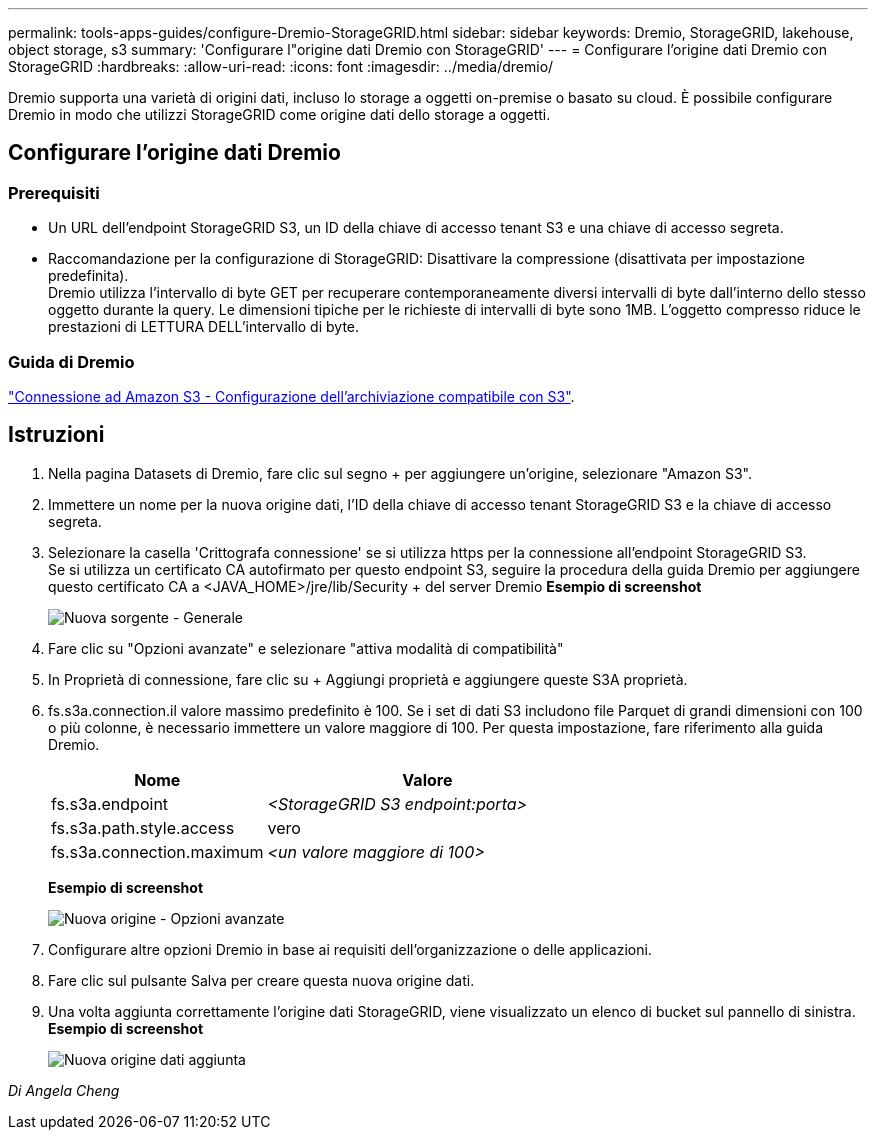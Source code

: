 ---
permalink: tools-apps-guides/configure-Dremio-StorageGRID.html 
sidebar: sidebar 
keywords: Dremio, StorageGRID, lakehouse, object storage, s3 
summary: 'Configurare l"origine dati Dremio con StorageGRID' 
---
= Configurare l'origine dati Dremio con StorageGRID
:hardbreaks:
:allow-uri-read: 
:icons: font
:imagesdir: ../media/dremio/


[role="lead"]
Dremio supporta una varietà di origini dati, incluso lo storage a oggetti on-premise o basato su cloud.  È possibile configurare Dremio in modo che utilizzi StorageGRID come origine dati dello storage a oggetti.



== Configurare l'origine dati Dremio



=== Prerequisiti

* Un URL dell'endpoint StorageGRID S3, un ID della chiave di accesso tenant S3 e una chiave di accesso segreta.
* Raccomandazione per la configurazione di StorageGRID: Disattivare la compressione (disattivata per impostazione predefinita).  +
Dremio utilizza l'intervallo di byte GET per recuperare contemporaneamente diversi intervalli di byte dall'interno dello stesso oggetto durante la query.  Le dimensioni tipiche per le richieste di intervalli di byte sono 1MB. L'oggetto compresso riduce le prestazioni di LETTURA DELL'intervallo di byte.




=== Guida di Dremio

https://docs.dremio.com/current/sonar/data-sources/object/s3/["Connessione ad Amazon S3 - Configurazione dell'archiviazione compatibile con S3"^].



== Istruzioni

. Nella pagina Datasets di Dremio, fare clic sul segno + per aggiungere un'origine, selezionare "Amazon S3".
. Immettere un nome per la nuova origine dati, l'ID della chiave di accesso tenant StorageGRID S3 e la chiave di accesso segreta.
. Selezionare la casella 'Crittografa connessione' se si utilizza https per la connessione all'endpoint StorageGRID S3. +
Se si utilizza un certificato CA autofirmato per questo endpoint S3, seguire la procedura della guida Dremio per aggiungere questo certificato CA a <JAVA_HOME>/jre/lib/Security + del server Dremio
*Esempio di screenshot*
+
image::dremio-add-source-general.png[Nuova sorgente - Generale]

. Fare clic su "Opzioni avanzate" e selezionare "attiva modalità di compatibilità"
. In Proprietà di connessione, fare clic su + Aggiungi proprietà e aggiungere queste S3A proprietà.
. fs.s3a.connection.il valore massimo predefinito è 100.  Se i set di dati S3 includono file Parquet di grandi dimensioni con 100 o più colonne, è necessario immettere un valore maggiore di 100.  Per questa impostazione, fare riferimento alla guida Dremio.
+
[cols="2a,3a"]
|===
| Nome | Valore 


 a| 
fs.s3a.endpoint
 a| 
_<StorageGRID S3 endpoint:porta>_



 a| 
fs.s3a.path.style.access
 a| 
vero



 a| 
fs.s3a.connection.maximum
 a| 
_<un valore maggiore di 100>_

|===
+
*Esempio di screenshot*

+
image::dremio-add-source-advanced.png[Nuova origine - Opzioni avanzate]

. Configurare altre opzioni Dremio in base ai requisiti dell'organizzazione o delle applicazioni.
. Fare clic sul pulsante Salva per creare questa nuova origine dati.
. Una volta aggiunta correttamente l'origine dati StorageGRID, viene visualizzato un elenco di bucket sul pannello di sinistra. +
*Esempio di screenshot*
+
image::dremio-source-added.png[Nuova origine dati aggiunta]



_Di Angela Cheng_
